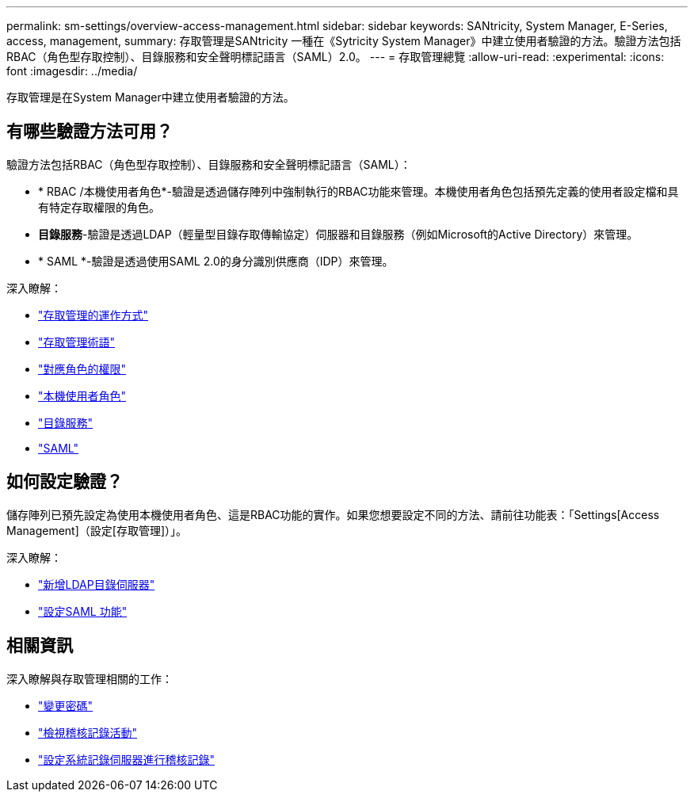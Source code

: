 ---
permalink: sm-settings/overview-access-management.html 
sidebar: sidebar 
keywords: SANtricity, System Manager, E-Series, access, management, 
summary: 存取管理是SANtricity 一種在《Sytricity System Manager》中建立使用者驗證的方法。驗證方法包括RBAC（角色型存取控制）、目錄服務和安全聲明標記語言（SAML）2.0。 
---
= 存取管理總覽
:allow-uri-read: 
:experimental: 
:icons: font
:imagesdir: ../media/


[role="lead"]
存取管理是在System Manager中建立使用者驗證的方法。



== 有哪些驗證方法可用？

驗證方法包括RBAC（角色型存取控制）、目錄服務和安全聲明標記語言（SAML）：

* * RBAC /本機使用者角色*-驗證是透過儲存陣列中強制執行的RBAC功能來管理。本機使用者角色包括預先定義的使用者設定檔和具有特定存取權限的角色。
* *目錄服務*-驗證是透過LDAP（輕量型目錄存取傳輸協定）伺服器和目錄服務（例如Microsoft的Active Directory）來管理。
* * SAML *-驗證是透過使用SAML 2.0的身分識別供應商（IDP）來管理。


深入瞭解：

* link:how-access-management-works.html["存取管理的運作方式"]
* link:access-management-terminology.html["存取管理術語"]
* link:permissions-for-mapped-roles.html["對應角色的權限"]
* link:access-management-with-local-user-roles.html["本機使用者角色"]
* link:access-management-with-directory-services.html["目錄服務"]
* link:access-management-with-saml.html["SAML"]




== 如何設定驗證？

儲存陣列已預先設定為使用本機使用者角色、這是RBAC功能的實作。如果您想要設定不同的方法、請前往功能表：「Settings[Access Management]（設定[存取管理]）」。

深入瞭解：

* link:add-directory-server.html["新增LDAP目錄伺服器"]
* link:configure-saml.html["設定SAML 功能"]




== 相關資訊

深入瞭解與存取管理相關的工作：

* link:change-passwords.html["變更密碼"]
* link:view-audit-log-activity.html["檢視稽核記錄活動"]
* link:configure-syslog-server-for-audit-logs.html["設定系統記錄伺服器進行稽核記錄"]

